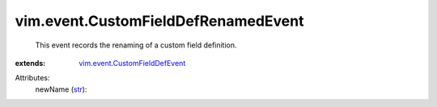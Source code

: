 .. _str: https://docs.python.org/2/library/stdtypes.html

.. _vim.event.CustomFieldDefEvent: ../../vim/event/CustomFieldDefEvent.rst


vim.event.CustomFieldDefRenamedEvent
====================================
  This event records the renaming of a custom field definition.
:extends: vim.event.CustomFieldDefEvent_

Attributes:
    newName (`str`_):

